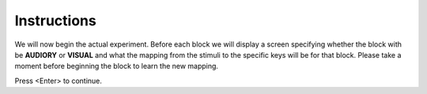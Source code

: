Instructions
------------

We will now begin the actual experiment. Before each block we will display a screen specifying whether the block with be **AUDIORY** or **VISUAL** and what the mapping from the stimuli to the specific keys will be for that block. Please take a moment before beginning the block to learn the new mapping.

Press <Enter> to continue.
